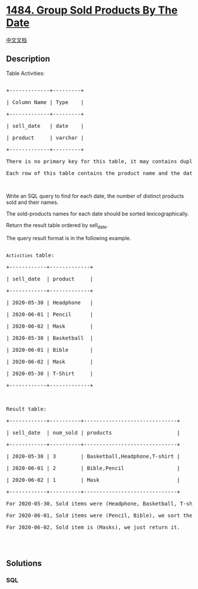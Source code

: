 * [[https://leetcode.com/problems/group-sold-products-by-the-date][1484.
Group Sold Products By The Date]]
  :PROPERTIES:
  :CUSTOM_ID: group-sold-products-by-the-date
  :END:
[[./solution/1400-1499/1484.Group Sold Products By The Date/README.org][中文文档]]

** Description
   :PROPERTIES:
   :CUSTOM_ID: description
   :END:

#+begin_html
  <p>
#+end_html

Table Activities:

#+begin_html
  </p>
#+end_html

#+begin_html
  <pre>

  +-------------+---------+

  | Column Name | Type    |

  +-------------+---------+

  | sell_date   | date    |

  | product     | varchar |

  +-------------+---------+

  There is no primary key for this table, it may contains duplicates.

  Each row of this table contains the product name and the date it was sold in a market.</pre>
#+end_html

#+begin_html
  <p>
#+end_html

 

#+begin_html
  </p>
#+end_html

#+begin_html
  <p>
#+end_html

Write an SQL query to find for each date, the number of distinct
products sold and their names.

#+begin_html
  </p>
#+end_html

#+begin_html
  <p>
#+end_html

The sold-products names for each date should be sorted
lexicographically. 

#+begin_html
  </p>
#+end_html

#+begin_html
  <p>
#+end_html

Return the result table ordered by sell_date.

#+begin_html
  </p>
#+end_html

#+begin_html
  <p>
#+end_html

The query result format is in the following example.

#+begin_html
  </p>
#+end_html

#+begin_html
  <pre>

  <code>Activities</code> table:

  +------------+-------------+

  | sell_date  | product     |

  +------------+-------------+

  | 2020-05-30 | Headphone   |

  | 2020-06-01 | Pencil      |

  | 2020-06-02 | Mask        |

  | 2020-05-30 | Basketball  |

  | 2020-06-01 | Bible       |

  | 2020-06-02 | Mask        |

  | 2020-05-30 | T-Shirt     |

  +------------+-------------+



  Result table:

  +------------+----------+------------------------------+

  | sell_date  | num_sold | products                     |

  +------------+----------+------------------------------+

  | 2020-05-30 | 3        | Basketball,Headphone,T-shirt |

  | 2020-06-01 | 2        | Bible,Pencil                 |

  | 2020-06-02 | 1        | Mask                         |

  +------------+----------+------------------------------+

  For 2020-05-30, Sold items were (Headphone, Basketball, T-shirt), we sort them lexicographically and separate them by comma.

  For 2020-06-01, Sold items were (Pencil, Bible), we sort them lexicographically and separate them by comma.

  For 2020-06-02, Sold item is (Masks), we just return it.



  </pre>
#+end_html

** Solutions
   :PROPERTIES:
   :CUSTOM_ID: solutions
   :END:

#+begin_html
  <!-- tabs:start -->
#+end_html

*** *SQL*
    :PROPERTIES:
    :CUSTOM_ID: sql
    :END:
#+begin_src sql
#+end_src

#+begin_html
  <!-- tabs:end -->
#+end_html
